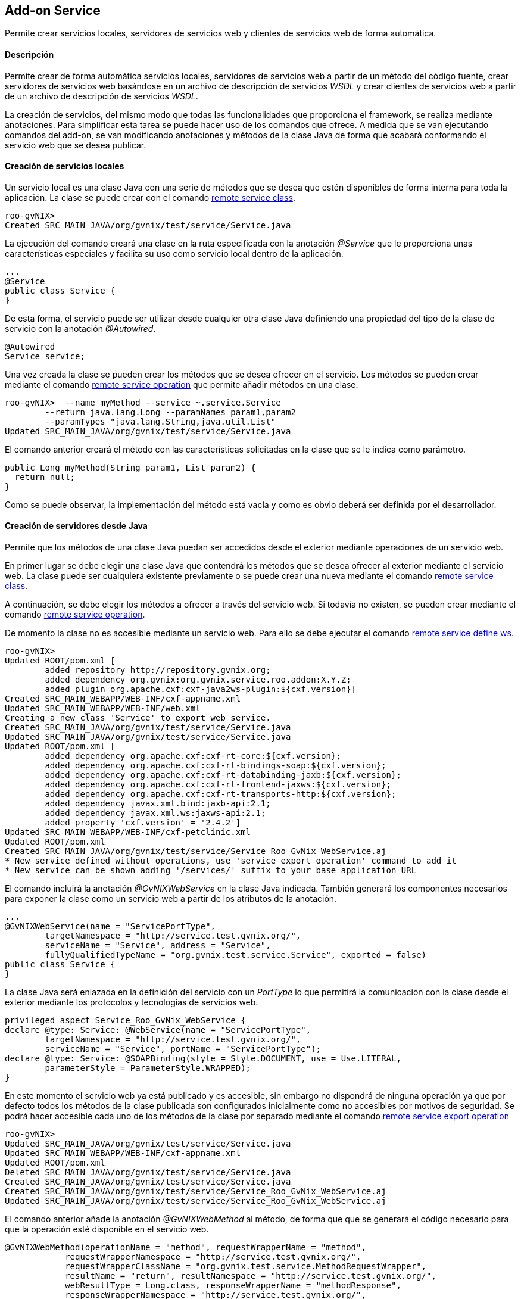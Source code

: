 Add-on Service
--------------

//Push down level title
:leveloffset: 2


Permite crear servicios locales, servidores de servicios web y clientes
de servicios web de forma automática.

Descripción
-----------

Permite crear de forma automática servicios locales, servidores de
servicios web a partir de un método del código fuente, crear servidores
de servicios web basándose en un archivo de descripción de servicios
_WSDL_ y crear clientes de servicios web a partir de un archivo de
descripción de servicios _WSDL_.

La creación de servicios, del mismo modo que todas las funcionalidades
que proporciona el framework, se realiza mediante anotaciones. Para
simplificar esta tarea se puede hacer uso de los comandos que ofrece. A
medida que se van ejecutando comandos del add-on, se van modificando
anotaciones y métodos de la clase Java de forma que acabará conformando
el servicio web que se desea publicar.

Creación de servicios locales
-----------------------------

Un servicio local es una clase Java con una serie de métodos que se
desea que estén disponibles de forma interna para toda la aplicación. La
clase se puede crear con el comando
link:#apendice-comandos_addon-service_class[remote service class].

---------------------------------------------------------
roo-gvNIX>
Created SRC_MAIN_JAVA/org/gvnix/test/service/Service.java
---------------------------------------------------------

La ejecución del comando creará una clase en la ruta especificada con la
anotación _@Service_ que le proporciona unas características especiales
y facilita su uso como servicio local dentro de la aplicación.

----------------------
...
@Service
public class Service {
}
----------------------

De esta forma, el servicio puede ser utilizar desde cualquier otra clase
Java definiendo una propiedad del tipo de la clase de servicio con la
anotación _@Autowired_.

----------------
@Autowired
Service service;
----------------

Una vez creada la clase se pueden crear los métodos que se desea ofrecer
en el servicio. Los métodos se pueden crear mediante el comando
link:#apendice-comandos_addon-service_operation[remote service
operation] que permite añadir métodos en una clase.

----------------------------------------------------------
roo-gvNIX>  --name myMethod --service ~.service.Service
        --return java.lang.Long --paramNames param1,param2
        --paramTypes "java.lang.String,java.util.List"
Updated SRC_MAIN_JAVA/org/gvnix/test/service/Service.java
----------------------------------------------------------

El comando anterior creará el método con las características solicitadas
en la clase que se le indica como parámetro.

--------------------------------------------------
public Long myMethod(String param1, List param2) {
  return null;
}
--------------------------------------------------

Como se puede observar, la implementación del método está vacía y como
es obvio deberá ser definida por el desarrollador.

Creación de servidores desde Java
---------------------------------

Permite que los métodos de una clase Java puedan ser accedidos desde el
exterior mediante operaciones de un servicio web.

En primer lugar se debe elegir una clase Java que contendrá los métodos
que se desea ofrecer al exterior mediante el servicio web. La clase
puede ser cualquiera existente previamente o se puede crear una nueva
mediante el comando link:#apendice-comandos_addon-service_class[remote
service class].

A continuación, se debe elegir los métodos a ofrecer a través del
servicio web. Si todavía no existen, se pueden crear mediante el comando
link:#apendice-comandos_addon-service_operation[remote service
operation].

De momento la clase no es accesible mediante un servicio web. Para ello
se debe ejecutar el comando
link:#apendice-comandos_addon-service_define_ws[remote service define
ws].

------------------------------------------------------------------------------------------
roo-gvNIX>
Updated ROOT/pom.xml [
        added repository http://repository.gvnix.org;
        added dependency org.gvnix:org.gvnix.service.roo.addon:X.Y.Z;
        added plugin org.apache.cxf:cxf-java2ws-plugin:${cxf.version}]
Created SRC_MAIN_WEBAPP/WEB-INF/cxf-appname.xml
Updated SRC_MAIN_WEBAPP/WEB-INF/web.xml
Creating a new class 'Service' to export web service.
Created SRC_MAIN_JAVA/org/gvnix/test/service/Service.java
Updated SRC_MAIN_JAVA/org/gvnix/test/service/Service.java
Updated ROOT/pom.xml [
        added dependency org.apache.cxf:cxf-rt-core:${cxf.version};
        added dependency org.apache.cxf:cxf-rt-bindings-soap:${cxf.version};
        added dependency org.apache.cxf:cxf-rt-databinding-jaxb:${cxf.version};
        added dependency org.apache.cxf:cxf-rt-frontend-jaxws:${cxf.version};
        added dependency org.apache.cxf:cxf-rt-transports-http:${cxf.version};
        added dependency javax.xml.bind:jaxb-api:2.1;
        added dependency javax.xml.ws:jaxws-api:2.1;
        added property 'cxf.version' = '2.4.2']
Updated SRC_MAIN_WEBAPP/WEB-INF/cxf-petclinic.xml
Updated ROOT/pom.xml
Created SRC_MAIN_JAVA/org/gvnix/test/service/Service_Roo_GvNix_WebService.aj
* New service defined without operations, use 'service export operation' command to add it
* New service can be shown adding '/services/' suffix to your base application URL
------------------------------------------------------------------------------------------

El comando incluirá la anotación _@GvNIXWebService_ en la clase Java
indicada. También generará los componentes necesarios para exponer la
clase como un servicio web a partir de los atributos de la anotación.

------------------------------------------------------------------------------------
...
@GvNIXWebService(name = "ServicePortType",
        targetNamespace = "http://service.test.gvnix.org/",
        serviceName = "Service", address = "Service",
        fullyQualifiedTypeName = "org.gvnix.test.service.Service", exported = false)
public class Service {
}
------------------------------------------------------------------------------------

La clase Java será enlazada en la definición del servicio con un
_PortType_ lo que permitirá la comunicación con la clase desde el
exterior mediante los protocolos y tecnologías de servicios web.

--------------------------------------------------------------------------------
privileged aspect Service_Roo_GvNix_WebService {
declare @type: Service: @WebService(name = "ServicePortType",
        targetNamespace = "http://service.test.gvnix.org/",
        serviceName = "Service", portName = "ServicePortType");
declare @type: Service: @SOAPBinding(style = Style.DOCUMENT, use = Use.LITERAL,
        parameterStyle = ParameterStyle.WRAPPED);
}
--------------------------------------------------------------------------------

En este momento el servicio web ya está publicado y es accesible, sin
embargo no dispondrá de ninguna operación ya que por defecto todos los
métodos de la clase publicada son configurados inicialmente como no
accesibles por motivos de seguridad. Se podrá hacer accesible cada uno
de los métodos de la clase por separado mediante el comando
link:#apendice-comandos_addon-service_export_operation[remote service
export operation]

----------------------------------------------------------------------------
roo-gvNIX>
Updated SRC_MAIN_JAVA/org/gvnix/test/service/Service.java
Updated SRC_MAIN_WEBAPP/WEB-INF/cxf-appname.xml
Updated ROOT/pom.xml
Deleted SRC_MAIN_JAVA/org/gvnix/test/service/Service.java
Created SRC_MAIN_JAVA/org/gvnix/test/service/Service.java
Created SRC_MAIN_JAVA/org/gvnix/test/service/Service_Roo_GvNix_WebService.aj
Updated SRC_MAIN_JAVA/org/gvnix/test/service/Service_Roo_GvNix_WebService.aj

----------------------------------------------------------------------------

El comando anterior añade la anotación _@GvNIXWebMethod_ al método, de
forma que que se generará el código necesario para que la operación esté
disponible en el servicio web.

-------------------------------------------------------------------------------------------
@GvNIXWebMethod(operationName = "method", requestWrapperName = "method",
            requestWrapperNamespace = "http://service.test.gvnix.org/",
            requestWrapperClassName = "org.gvnix.test.service.MethodRequestWrapper",
            resultName = "return", resultNamespace = "http://service.test.gvnix.org/",
            webResultType = Long.class, responseWrapperName = "methodResponse",
            responseWrapperNamespace = "http://service.test.gvnix.org/",
            responseWrapperClassName = "org.gvnix.test.service.MethodResponse")
public Long method(@GvNIXWebParam(name = "param1", type = String.class)
        @WebParam(name = "param1", partName = "parameters", mode = Mode.IN, header = false)
        String param1,
        @GvNIXWebParam(name = "param2", type = List.class)
        @WebParam(name = "param2", partName = "parameters", mode = Mode.IN, header = false)
        List param2) {
    return null;
}
-------------------------------------------------------------------------------------------

Como es obvio, el método no dispone de ningún código en su cuerpo y será
responsabilidad del desarrollador el implementar la lógica de negocio
que sea necesaria.

Creación de servidores desde WSDL
---------------------------------

Existe otro modo para crear servidores de servicios web. Consiste en
ofrecer al exterior un servicio web partiendo de un archivo de contrato
de servicio conocido como _WSDL_. Con el comando
link:#apendice-comandos_addon-service_export_ws[remote service export
ws] se proporciona la ruta a un archivo _WSDL_ y se generará una réplica
del servicio en la que las operaciones son métodos vacios que
posteriormente deberán ser personalizadas con la lógica de negocio
adecuada.

-----------
roo-gvNIX>
-----------

La ruta al _WSDL_ puede ser un archivo local mediante _file://ruta_, una
dirección web mediante _http://ruta_ o una dirección web segura mediante
_https://ruta_.

Este modo es especialmente cómodo para realizar la migración de
servicios que están implementados en otras aplicaciones o tecnologías o
que se desean integrar en otra aplicación.

Creación de clientes
--------------------

Es posible generar un cliente que permita realizar peticiones a un
servicio web remoto existente utilizando para ello el comando
link:#apendice-comandos_addon-service_import_ws[remote service import
ws]. Facilitando la ruta a un _WSDL_, se generará una clase en la ruta
que se especifique y que contendrá los métodos del cliente que darán
acceso al servicio web remoto.

---------------------------------------------------------------------------------------------
remote service import ws --class org.gvnix.test.service.Service
            --wsdl ruta
Created SRC_MAIN_JAVA/org/gvnix/test/service/
Created SRC_MAIN_JAVA/org/gvnix/test/service/Service.java
Updated SRC_MAIN_JAVA/org/gvnix/test/service/Service.java
Updated ROOT/pom.xml [
        added dependency org.hibernate.javax.persistence:hibernate-jpa-2.0-api:1.0.0.Final;
        removed dependency org.hibernate.javax.persistence:hibernate-jpa-2.0-api:1.0.1.Final;
        added plugin org.apache.cxf:cxf-codegen-plugin:${cxf.version}]
Updated ROOT/pom.xml
---------------------------------------------------------------------------------------------

El comando dará lugar a la creación, si no existía, de la clase Java y a
la inclusión de la anotación _@GvNIXWebServiceProxy_ que define el
servicio web al que da acceso la clase.

--------------------------------------------
...
@Service
@GvNIXWebServiceProxy(wsdlLocation = "ruta")
public class Service {
}
--------------------------------------------

La anotación desencadenará la creación en el aspecto Java
correspondiente de tantos métodos como operaciones ofrece el servicio
web y que enmascaran la comunicación con el sistema remoto.

----------------------------------------------------------------------------------
privileged aspect Service_Roo_GvNix_WebServiceProxy {

    public String Service.method(String param1) {
            org.web.service.RemoteService s = new org.web.service.RemoteService();
        org.web.service.RemoteServiceSoap p = s.getRemoteServiceSoap12();
        return p.method(param1);
    }

}
----------------------------------------------------------------------------------

Esta clase se podrá utilizar como si de un servicio local se tratase.
Para usar esta clase simplemente habrá que crear una propiedad en la
clase donde se desea hacer uso de ella y añadirle la anotación
_@Autowired_.

--------------------------
public class MyClass {
  ...
  @Autowired
  private Service service;
  ...
  public void myMethod() {
    ...
    service.method(..);
    ...
  }
}
--------------------------

La ruta al _WSDL_ puede ser un archivo local mediante _file://ruta_, una
dirección web mediante _http://ruta_ o una dirección web segura mediante
_https://ruta_.

Acceso a un WSDL en un servidor seguro
--------------------------------------

Cuando el _WSDL_ se encuentra en un archivo local o en un servidor no
seguro como HTTP, se puede acceder directamente sin ningún problema.

En el caso que un _WSDL_ se encuentra en un servidor seguro al que se
accede mediante HTTPS pueden darse dos posibles escenarios:

1.  El certificado del servidor ha sido creado por una *Autoridad de
certificación (CA) confiable por la JVM*.
+
En este caso, el procesado del _WSDL_ funciona de la misma manera que en
el caso de acceso por HTTP, transparente para el usuario.
2.  El certificado de servidor ha sido creado por un *CA no confiable*
(caso de certificados autofirmados).
+
Aquí, es responsabilidad del usuario el aceptar las credenciales del
servidor para poder acceder al _WSDL_. Recordando como trabajan los
navegadores web, cuando se intenta acceder a un recurso seguro, si el
certificado del servidor no ha sido creado por un CA que se encuentre
entre la lista de CAs conocida (Verisign, Thwate, Equfax, ...), el
navegador muestra un mensaje de advertencia y pregunta si se desea
confiar en la identidad del servidor. Cada usuario decide aceptar o no
el certificado.
+
Para simplificar el proceso de importación de servicios web, se intenta
hacer esta tarea de manera transparente para el usuario.
+
Para ello, se manipula el almacén de certificados de la máquina virtual
Java siempre que sea posible. Esto es:

a.  Existe el archivo de keystore en el directorio donde está instalado
Java, por ejemplo en sistemas linux
_$JAVA_HOME/jre/lib/security/cacerts_ y es modificable por el usuario
del sistema que está ejecutando gvNIX.

b.  La contraseña del _keystore_ es changeit (la contraseña por defecto
del keystore).
+
Si se puede modificar el keystore, se importarán los certificados
implicados en la autenticación del servidor y entonces se podrá acceder
al _WSDL_ requerido para generar el cliente del WS.
+
Al mismo tiempo, se crea en _src/main/resources_ una copia del almacén
de certificados en el archivo gvnix-cacerts y una copia local de los
certificados importados con el nombre
_<servidor>-<indice_certificado>.cer_. De esta forma, los certificados
pueden ser distribuidos con el resto de archivos del proyecto para que
puedan ser instalados en otros entornos.
+
Si no puede modificar el keystore de la JVM, porque no se cumplen alguna
de las 2 condiciones enumeradas anteriormente, de todas formas realizará
la copia de los certificados necesarios para que sea el usuario quien
instale los mismos en el almacén de certificados de su JVM. Para ello se
puede hacer uso de la herramienta
http://download.oracle.com/javase/6/docs/technotes/tools/solaris/keytool.html[keytool]
(distribuida también con el JDK). La operación de importar los
certificados equivale a la aceptación que se hace con el navegador.

Creación de clientes con firma
~~~~~~~~~~~~~~~~~~~~~~~~~~~~~~

El add-on permite añadir una firma digital a las peticiones realizadas a
un servicio web externo que se encuentra importado en la aplicación.

Actualmente esta opción sólo está disponible para los servicio web que
utilicen la librería Axis (RPC/Encoded). En futuras versiones se añadirá
esta misma opción para servicios que utilicen la librería CXF
(Document/Literal) y otra operaciones relacionadas con la seguridad en
servicios web.

Para ello se debe disponer de:

1.  Servicio web importado en la aplicación.
2.  Fichero _pkc12_ con el certificado a usar para firmar la petición.
3.  Contraseña del certificado.
4.  Alias a usar con el certificado

Disponiendo de esto elementos, se puede hacer uso del comando
link:#apendice-comandos_addon-service_security_ws[remote service
security ws] para añadir la firma en las peticiones del cliente.

---------------------------------------------------------------------------------
roo-gvNIX>
Created ROOT/src/main/resources/org/gvnix/test/service
Created ROOT/src/main/resources/org/gvnix/test/service/certificate.p12
Updated SRC_MAIN_JAVA/org/gvnix/test/service/Service.java
Created ROOT/src/main/resources/client-config.wsdd
Created ROOT/src/main/resources/org/gvnix/test/service/ServiceSecurity.properties
Updated ROOT/pom.xml [added dependency org.apache.ws.security:wss4j:1.5.11]
Updated ROOT/src/main/resources/client-config.wsdd
Created SRC_MAIN_JAVA/org/gvnix/test/service/Service_Roo_GvNIX_WebSecurity.aj
---------------------------------------------------------------------------------

Se crearán dos ficheros con distintos parámetros de configuración en
`src/main/resources/org/gvnix/test/service/ServiceSecurity.properties` y
`src/main/resources/client-config.wsdd`. El primero contiene los
parámetros introducidos para la configuración de la seguridad y el
segundo la configuración para axis.

También dará lugar a la inclusión de la anotación
_@GvNIXWebServiceSecurity_.

------------------------
...
@GvNIXWebServiceSecurity
public class Service {
}
------------------------

La anotación anterior dará lugar a la generación del aspecto Java
correspondiente que establece la clave de acceso al certificado que se
encuentra en el fichero `ServiceSecurity.properties`.

--------------------------------------------------------------------------------------------------
privileged aspect Service_Roo_GvNIX_WebSecurity {

    declare parents: Service implements CallbackHandler;

    public Service.new() {
        super();
    }

    public void Service.handle(Callback[] callbacks)
            throws IOException, UnsupportedCallbackException {
        final String propPath = "org/gvnix/test/service/ServiceSecurity.properties";
        final String propKey = "org.apache.ws.security.crypto.merlin.keystore.password";
        try {
// Get class loader to get file from project
            ClassLoader classLoader = Thread.currentThread().getContextClassLoader();
            java.io.File file = new java.io.File(classLoader.getResource(propPath).toURI());
            if (file != null && file.exists()) {
// Load properties
                java.util.Properties properties = new java.util.Properties();
                java.io.FileInputStream ins = null;
                try {
                    ins = new java.io.FileInputStream(file);
                    properties.load(ins);
                } finally {
                    if (ins != null) {
                        ins.close();
                    }
                }
                String value = properties.getProperty(propKey);
                if (value != null) {
                    ((org.apache.ws.security.WSPasswordCallback) callbacks[0]).setPassword(value);
                } else {
                    throw new IOException("Property ".concat(propKey).concat(" not exists"));
                }
            } else {
                throw new IOException("File ".concat(propPath).concat(" not exists"));
            }
        } catch (java.net.URISyntaxException e) {
            throw new IOException("Problem getting ".concat(propPath).concat(" file"),e);
        }
    }
}
--------------------------------------------------------------------------------------------------

Para realizar cambios en los parámetros de firma del servicio es posible
ejecutar de nuevo el comando
link:#apendice-comandos_addon-service_security_ws[remote service
security ws] con los nuevos datos sobre la misma clase (opción
recomendada) o modificar los ficheros antes mencionados a mano.

Listar los servicios
--------------------

El comando link:#apendice-comandos_addon-service_list_operation[remote
service list operation] muestra los métodos existentes en una clase que
están disponibles para ser ofrecidos al exterior siempre y cuando la
clase esté definida como un servicio web.

----------------------------------------------------------------------
roo-gvNIX>
Method list to export as web service operation in '~.service.Service':
    * myMethod2
----------------------------------------------------------------------

El comando link:#apendice-comandos_addon-service_ws_list[remote service
ws list] permite obtener un listado de los servicios ofrecidos al
exterior o aquellos servicios externos que son utilizados en la
aplicación.

El resultado es una salida como esta:

-------------------------------------------------------
roo-gvNIX> remote service ws list
Services                         exported    imported
-------------------------------  ---------   ----------
org.gvnix.test.service.Service1      X
org.gvnix.test.service.Service2                 X
org.gvnix.test.service.Service3                 X
-------------------------------------------------------

//Return level title
:leveloffset: 0
